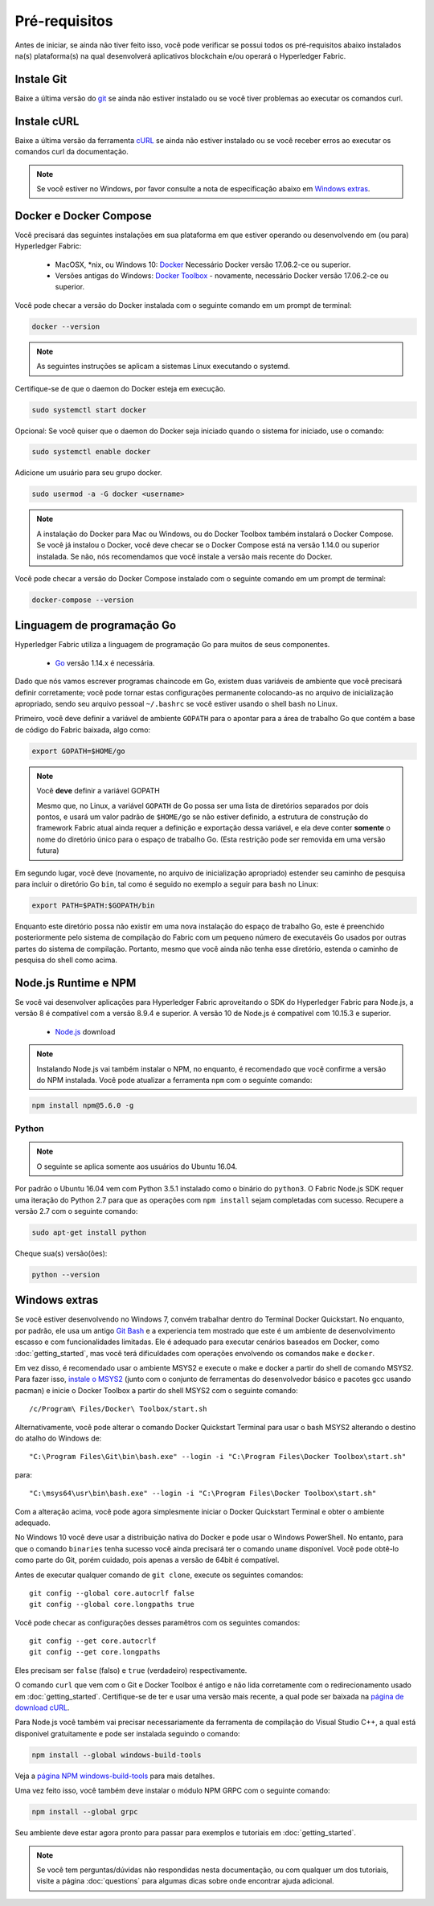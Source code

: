 Pré-requisitos
=============

Antes de iniciar, se ainda não tiver feito isso, você pode verificar se possui
todos os pré-requisitos abaixo instalados na(s) plataforma(s)
na qual desenvolverá aplicativos blockchain e/ou operará o
Hyperledger Fabric.

Instale Git
-----------
Baixe a última versão do `git
<https://git-scm.com/downloads>`_ se ainda não estiver instalado
ou se você tiver problemas ao executar os comandos curl.

Instale cURL
------------

Baixe a última versão da ferramenta `cURL
<https://curl.haxx.se/download.html>`__ se ainda não estiver instalado
ou se você receber erros ao executar os comandos curl da
documentação.

.. note:: Se você estiver no Windows, por favor consulte a nota de especificação abaixo em `Windows
   extras`_.

Docker e Docker Compose
-------------------------

Você precisará das seguintes instalações em sua plataforma em que
estiver operando ou desenvolvendo em (ou para) Hyperledger Fabric:

  - MacOSX, \*nix, ou Windows 10: `Docker <https://www.docker.com/get-docker>`__
    Necessário Docker versão 17.06.2-ce ou superior.
  - Versões antigas do Windows: `Docker
    Toolbox <https://docs.docker.com/toolbox/toolbox_install_windows/>`__ -
    novamente, necessário Docker versão 17.06.2-ce ou superior.

Você pode checar a versão do Docker instalada com o seguinte
comando em um prompt de terminal:

.. code:: bash

  docker --version

.. note:: As seguintes instruções se aplicam a sistemas Linux executando o systemd.

Certifique-se de que o daemon do Docker esteja em execução.

.. code:: bash

  sudo systemctl start docker

Opcional: Se você quiser que o daemon do Docker seja iniciado quando o sistema for iniciado, use o comando:

.. code:: bash

  sudo systemctl enable docker

Adicione um usuário para seu grupo docker.

.. code:: bash

  sudo usermod -a -G docker <username>

.. note:: A instalação do Docker para Mac ou Windows, ou do Docker Toolbox também
          instalará o Docker Compose. Se você já instalou o Docker, você
          deve checar se o Docker Compose está na versão 1.14.0 ou superior
          instalada. Se não, nós recomendamos que você instale a versão
          mais recente do Docker.

Você pode checar a versão do Docker Compose instalado com o
seguinte comando em um prompt de terminal:

.. code:: bash

  docker-compose --version

.. _Go:

Linguagem de programação Go
-----------------------

Hyperledger Fabric utiliza a linguagem de programação Go para muitos de seus
componentes.

  - `Go <https://golang.org/dl/>`__ versão 1.14.x é necessária.

Dado que nós vamos escrever programas chaincode em Go, existem duas
variáveis de ambiente que você precisará definir corretamente; você pode tornar estas
configurações permanente colocando-as no arquivo de inicialização apropriado, sendo
seu arquivo pessoal ``~/.bashrc`` se você estiver usando o shell ``bash``
no Linux.

Primeiro, você deve definir a variável de ambiente ``GOPATH`` para o apontar para a
área de trabalho Go que contém a base de código do Fabric baixada, algo como:

.. code:: bash

  export GOPATH=$HOME/go

.. note:: Você **deve** definir a variável GOPATH

  Mesmo que, no Linux, a variável ``GOPATH`` de Go possa ser uma lista de diretórios separados
  por dois pontos, e usará um valor padrão de ``$HOME/go`` se não estiver definido,
  a estrutura de construção do framework Fabric atual ainda requer a definição e exportação dessa
  variável, e ela deve conter **somente** o nome do diretório único para o espaço de
  trabalho Go. (Esta restrição pode ser removida em uma versão futura)

Em segundo lugar, você deve (novamente, no arquivo de inicialização apropriado) estender seu
caminho de pesquisa para incluir o diretório Go ``bin``, tal como é seguido
no exemplo a seguir para ``bash`` no Linux:

.. code:: bash

  export PATH=$PATH:$GOPATH/bin

Enquanto este diretório possa não existir em uma nova instalação do espaço de trabalho Go, este é
preenchido posteriormente pelo sistema de compilação do Fabric com um pequeno número de executavéis Go
usados por outras partes do sistema de compilação. Portanto, mesmo que você ainda não tenha
esse diretório, estenda o caminho de pesquisa do shell como acima.

Node.js Runtime e NPM
-----------------------

Se você vai desenvolver aplicações para Hyperledger Fabric aproveitando o
SDK do Hyperledger Fabric para Node.js, a versão 8 é compatível com a versão 8.9.4 e superior.
A versão 10 de Node.js é compatível com 10.15.3 e superior.

  - `Node.js <https://nodejs.org/en/download/>`__ download

.. note:: Instalando Node.js vai também instalar o NPM, no enquanto, é recomendado
          que você confirme a versão do NPM instalada. Você pode atualizar
          a ferramenta ``npm`` com o seguinte comando:

.. code:: bash

  npm install npm@5.6.0 -g

Python
^^^^^^

.. note:: O seguinte se aplica somente aos usuários do Ubuntu 16.04.

Por padrão o Ubuntu 16.04 vem com Python 3.5.1 instalado como o binário do ``python3``.
O Fabric Node.js SDK requer uma iteração do Python 2.7 para que as operações com ``npm install``
sejam completadas com sucesso. Recupere a versão 2.7 com o seguinte comando:

.. code:: bash

  sudo apt-get install python

Cheque sua(s) versão(ões):

.. code:: bash

  python --version

.. _windows-extras:

Windows extras
--------------

Se você estiver desenvolvendo no Windows 7, convém trabalhar dentro do
Terminal Docker Quickstart. No enquanto, por padrão, ele usa um antigo `Git
Bash <https://git-scm.com/downloads>`__ e a experiencia tem mostrado que este
é um ambiente de desenvolvimento escasso e com funcionalidades limitadas. Ele é
adequado para executar cenários baseados em Docker, como
:doc:`getting_started`, mas você terá dificuldades com operações
envolvendo os comandos ``make`` e ``docker``.

Em vez disso, é recomendado usar o ambiente MSYS2 e execute o make
e docker a partir do shell de comando MSYS2. Para fazer isso, `instale o
MSYS2 <https://github.com/msys2/msys2/wiki/MSYS2-installation>`__
(junto com o conjunto de ferramentas do desenvolvedor básico e pacotes gcc usando
pacman) e inicie o Docker Toolbox a partir do shell MSYS2 com o
seguinte comando:

::

   /c/Program\ Files/Docker\ Toolbox/start.sh

Alternativamente, você pode alterar o comando Docker Quickstart Terminal
para usar o bash MSYS2 alterando o destino do atalho do Windows de:

::

   "C:\Program Files\Git\bin\bash.exe" --login -i "C:\Program Files\Docker Toolbox\start.sh"

para:

::

   "C:\msys64\usr\bin\bash.exe" --login -i "C:\Program Files\Docker Toolbox\start.sh"

Com a alteração acima, você pode agora simplesmente iniciar o Docker Quickstart
Terminal e obter o ambiente adequado.

No Windows 10 você deve usar a distribuição nativa do Docker e pode
usar o Windows PowerShell. No entanto, para que o comando ``binaries``
tenha sucesso você ainda precisará ter o comando ``uname``
disponível. Você pode obtê-lo como parte do Git, porém cuidado, pois apenas a versão
de 64bit é compatível.

Antes de executar qualquer comando de ``git clone``, execute os seguintes comandos:

::

    git config --global core.autocrlf false
    git config --global core.longpaths true

Você pode checar as configurações desses paramêtros com os seguintes comandos:

::

    git config --get core.autocrlf
    git config --get core.longpaths

Eles precisam ser ``false`` (falso) e ``true`` (verdadeiro) respectivamente.

O comando ``curl`` que vem com o Git e Docker Toolbox é antigo e
não lida corretamente com o redirecionamento usado em
:doc:`getting_started`. Certifique-se de ter e usar uma versão mais recente,
a qual pode ser baixada na `página de download cURL
<https://curl.haxx.se/download.html>`__.

Para Node.js você também vai precisar necessariamente da ferramenta de compilação do Visual Studio C++,
a qual está disponivel gratuitamente e pode ser instalada seguindo o
comando:

.. code:: bash

	  npm install --global windows-build-tools

Veja a `página NPM windows-build-tools
<https://www.npmjs.com/package/windows-build-tools>`__ para mais
detalhes.

Uma vez feito isso, você também deve instalar o módulo NPM GRPC com o
seguinte comando:

.. code:: bash

	  npm install --global grpc

Seu ambiente deve estar agora pronto para passar para
exemplos e tutoriais em :doc:`getting_started`.

.. note:: Se você tem perguntas/dúvidas não respondidas nesta documentação,
          ou com qualquer um dos tutoriais, visite a página
          :doc:`questions` para algumas dicas sobre onde encontrar ajuda adicional.

.. Licensed under Creative Commons Attribution 4.0 International License
   https://creativecommons.org/licenses/by/4.0/

